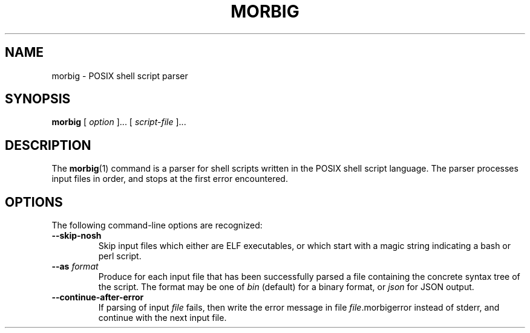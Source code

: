 .TH MORBIG 1

.SH NAME
morbig \- POSIX shell script parser

.SH SYNOPSIS
.B morbig
[
.I option
]...
[
.I script-file
]...
.SH DESCRIPTION

The
.BR morbig (1)
command is a parser for shell scripts written in the POSIX shell
script language. The parser processes input files in order, and stops
at the first error encountered.

.SH OPTIONS

The following command-line options are recognized:

.TP
.B \-\-skip-nosh
Skip input files which either are ELF executables, or which start with
a magic string indicating a bash or perl script.
.TP
.B \-\-as \fIformat\fR
Produce for each input file that has been successfully parsed a file
containing the concrete syntax tree of the script. The format may be one
of \fIbin\fR (default) for a binary format, or \fIjson\fR for JSON output.
.TP
.B \-\-continue-after-error
If parsing of input \fIfile\fR fails, then write the error message in
file \fIfile\fR.morbigerror instead of stderr, and continue with the
next input file.
